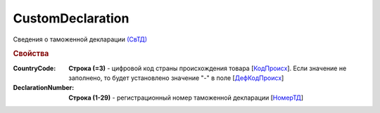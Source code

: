
CustomDeclaration
=================

Сведения о таможенной декларации `(СвТД) <https://normativ.kontur.ru/document?moduleId=1&documentId=328588&rangeId=239768>`_

.. rubric:: Свойства

:CountryCode:
  **Строка (=3)** - цифровой код страны происхождения товара [`КодПроисх <https://normativ.kontur.ru/document?moduleId=1&documentId=328588&rangeId=239769>`_]. Если значение не заполнено, то будет установлено значение "-" в поле [`ДефКодПроисх <https://normativ.kontur.ru/document?moduleId=1&documentId=328588&rangeId=239771>`_]

:DeclarationNumber:
  **Строка (1-29)** - регистрационный номер таможенной декларации  [`НомерТД <https://normativ.kontur.ru/document?moduleId=1&documentId=328588&rangeId=239770>`_]
